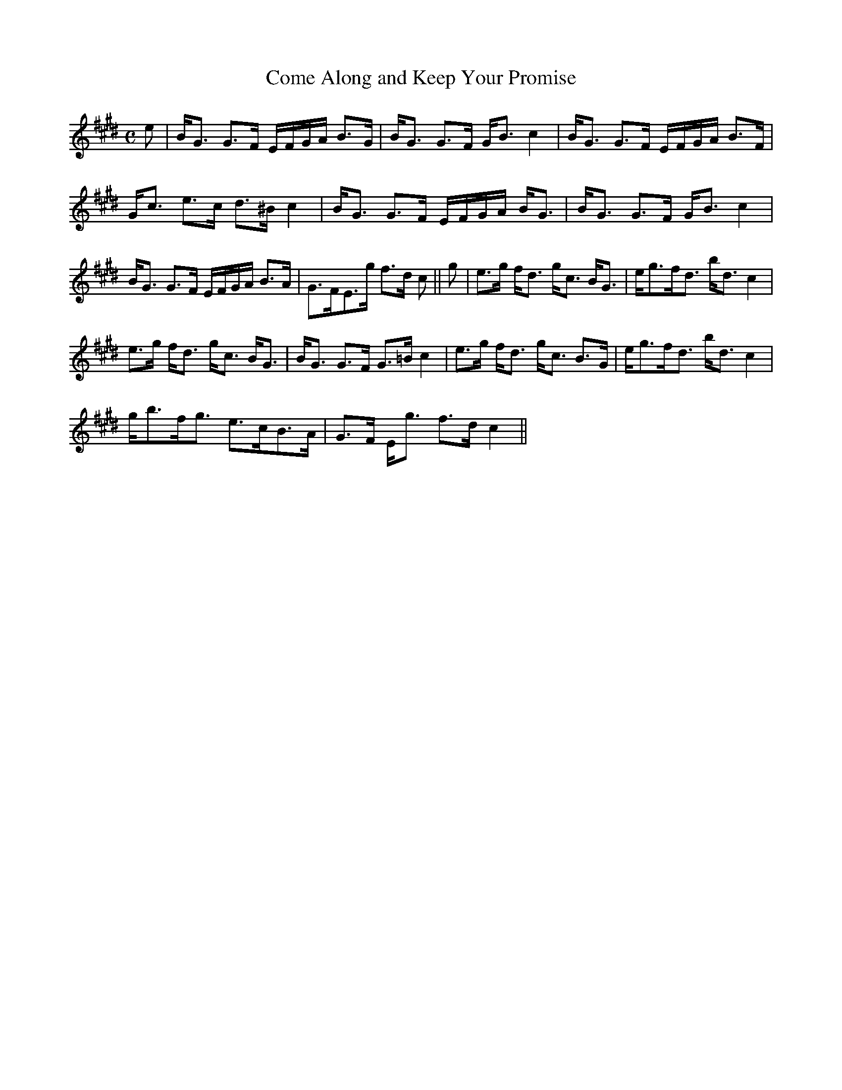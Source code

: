 X:141
T:Come Along and Keep Your Promise
R:Strathspey
B:The Athole Collection
M:C
L:1/8
K:E_
e|B<G G>F E/F/G/A/ B>G|B<G G>F G<B c2|B<G G>F E/F/G/A/ B>F|
G<c e>c d>^B c2|B<G G>F E/F/G/A/ B<G|B<G G>F G<B c2|
B<G G>F E/F/G/A/ B>A|G>FE>g f>d c||g|e>g f<d g<c B<G|e<gf<d b<d c2|
e>g f<d g<c B<G|B<G G>F G>=B c2|e>g f<d g<c B>G|e<gf<d b<d c2|
g<bf<g e>cB>A|G>F E<g f>d c2||
